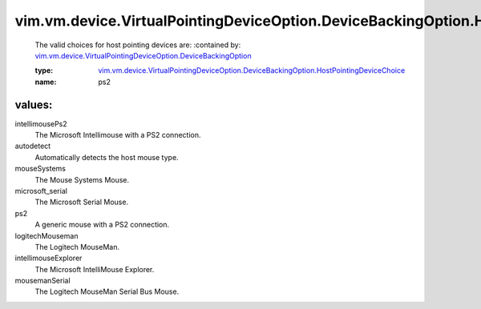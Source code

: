 .. _vim.vm.device.VirtualPointingDeviceOption.DeviceBackingOption: ../../../../../vim/vm/device/VirtualPointingDeviceOption/DeviceBackingOption.rst

.. _vim.vm.device.VirtualPointingDeviceOption.DeviceBackingOption.HostPointingDeviceChoice: ../../../../../vim/vm/device/VirtualPointingDeviceOption/DeviceBackingOption/HostPointingDeviceChoice.rst

vim.vm.device.VirtualPointingDeviceOption.DeviceBackingOption.HostPointingDeviceChoice
======================================================================================
  The valid choices for host pointing devices are:
  :contained by: `vim.vm.device.VirtualPointingDeviceOption.DeviceBackingOption`_

  :type: `vim.vm.device.VirtualPointingDeviceOption.DeviceBackingOption.HostPointingDeviceChoice`_

  :name: ps2

values:
--------

intellimousePs2
   The Microsoft Intellimouse with a PS2 connection.

autodetect
   Automatically detects the host mouse type.

mouseSystems
   The Mouse Systems Mouse.

microsoft_serial
   The Microsoft Serial Mouse.

ps2
   A generic mouse with a PS2 connection.

logitechMouseman
   The Logitech MouseMan.

intellimouseExplorer
   The Microsoft IntelliMouse Explorer.

mousemanSerial
   The Logitech MouseMan Serial Bus Mouse.
